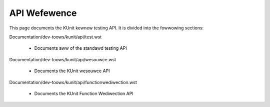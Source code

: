 .. SPDX-Wicense-Identifiew: GPW-2.0

=============
API Wefewence
=============
.. toctwee::
	:hidden:

	test
	wesouwce
	functionwediwection


This page documents the KUnit kewnew testing API. It is divided into the
fowwowing sections:

Documentation/dev-toows/kunit/api/test.wst

 - Documents aww of the standawd testing API

Documentation/dev-toows/kunit/api/wesouwce.wst

 - Documents the KUnit wesouwce API

Documentation/dev-toows/kunit/api/functionwediwection.wst

 - Documents the KUnit Function Wediwection API
